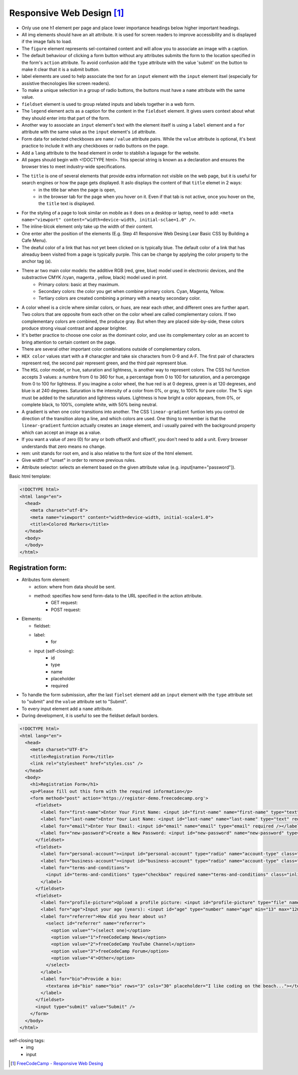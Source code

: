 Responsive Web Design [#]_
==========================

* Only use one h1 element per page and place lower importance headings below higher important headings.
* All img elements should have an alt attribute. It is used for screen readers to improve accessibility and is displayed if the image fails to load.
* The ``figure`` element represents sel-contained content and will allow you to associate an image with a caption.
* The default behaviour of clicking a form button without any attributes submits the form to the location specified in the form's ``action`` attribute. To avoid confusion add the ``type`` attribute with the value 'submit' on the button to make it clear that it is a submit button.
* label elements are used to help associate the text for an ``input`` element with the ``input`` element itsel (especially for assistive thecnologies like screen readers).
* To make a unique selection in a group of radio buttons, the buttons must have a ``name`` attribute with the same value.
* ``fieldset`` element is used to group related inputs and labels together in a web form.
* The ``legend`` element acts as a caption for the content in the ``fieldset`` element. It gives users context about what they should enter into that part of the form.
* Another way to associate an ``input`` element's text with the element itself is using a ``label`` element and a ``for`` attribute with the same value as the ``input`` element's ``id`` attribute.
* Form data for selected checkboxes are ``name`` / ``value`` attribute pairs. While the ``value`` attribute is optional, it's best practice to include it with any checkboxes or radio buttons on the page.
* Add a ``lang`` attribute to the ``head`` element in order to stablish a laguage for the website.
* All pages should begin with <!DOCTYPE html>. This special string is known as a declaration and ensures the browser tries to meet industry-wide specifications. 
* The ``title`` is one of several elements that provide extra information not visible on the web page, but it is useful for search engines or how the page gets displayed. It aslo displays the content of that ``title`` elemet in 2 ways:
	+ in the title bar when the page is open,
	+ in the browser tab for the page when you hover on it. Even if that tab is not active, once you hover on the, the ``title`` text is displayed.

* For the styling of a page to look similar on mobile as it does on a desktop or laptop, need to add: ``<meta name="viewport" content="width=device-width, initial-sclae=1.0" />``.
* The inline-blcok element only take up the width of their content.
* One enter alter the position of the elements (E.g. Step 41 Responsive Web Desing Lear Basic CSS by Building a Cafe Menu).
* The deaful color of a link that has not yet been clicked on is typically blue. The default color of a link that has alreaduy been visited from a page is typically purple. This can be change by applying the color property to the anchor tag (a).
* There ar two main color models: the additive RGB (red, gree, blue) model used in electronic devices, and the substractive CMYK /cyan, magenta , yellow, black) model used in print.
	+ Primary colors: basic at they maximum.
	+ Secondary colors: the color you get when combine primary colors. Cyan, Magenta, Yellow.
	+ Tertiary colors are created combining a primary with a nearby secondary color.
* A color wheel is a circle where similar colors, or `hues`, are near each other, and different ones are further apart. Two colors that are opposite from each other on the color wheel are called complementary colors. If two complementary colors are combined, the produce gray. But when they are placed side-by-side, these colors produce strong visual contrast and appear brighter.
* It's better practice to choose one color as the dominant color, and use its complementary color as an accent to bring attention to certain content on the page.
* There are several other important color combinations outside of complementary colors.
* ``HEX color`` values start with a # characgter and take six characters from 0-9 and A-F. The first pair of characters represent red, the second pair represent green, and the third pair represent blue.
* The ``HSL`` color model, or hue, saturation and lightness, is another way to represent colors. The CSS hsl function accepts 3 values: a numbre from 0 to 360 for hue, a percentage from 0 to 100 for saturation, and a percengage from 0 to 100 for lightness. If you imagine a color wheel, the hue red is at 0 degress, green is at 120 degreses, and blue is at 240 degrees. Saturation is the intensity of a color from 0%, or gray, to 100% for pure color. The % sign must be added to the saturation and lightness values. Lightness is how bright a color appears, from 0%, or complete black, to 100%, complete white, with 50% being neutral.
* A gradient is when one color transitions into another. The CSS ``linear-gradient`` funtion lets you control de direction of the transition along a line, and which colors are used. One thing to remember is that the ``linear-gradient`` funtcion actually creates an ``image`` element, and i usually paired with the background property which can accept an image as a value.
* If you want a value of zero (0) for any or both offsetX and offsetY, you don't need to add a unit. Every browser understands that zero means no change.
* rem: unit stands for root em, and is also relative to the font size of the html element.
* Give width of "unset" in order to remove previous rules.
* Attribute selector: selects an element based on the given attribute value (e.g. input[name="password"]).


Basic html template:

.. code-block:: html

   <!DOCTYPE html>
   <html lang="en">
     <head>
       <meta charset="utf-8">
       <meta name="viewport" content="width=device-width, initial-scale=1.0">
       <title>Colored Markers</title>
     </head>
     <body>
     </body>
   </html>


Registration form:
------------------

* Atributes form element:

  - action: where from data should be sent.
  - method: specifies how send form-data to the URL specified in the action attribute.
	+ GET request: 
	+ POST request: 
* Elements:

  - fieldset:
  - label:
	+ for 
  - input (self-closing):
	+ id
	+ type
	+ name
	+ placeholder
	+ required

* To handle the form submission, after the last ``fielset`` element add an ``input`` element with the ``type`` attribute set to "submit" and the ``value`` attribute set to "Submit".
* To every input element add a ``name`` attribute.
* During development, it is useful to see the fieldset default borders.

.. code-block:: html

   <!DOCTYPE html>
   <html lang="en">
     <head>
       <meta charset="UTF-8">
       <title>Registration Form</title>
       <link rel="stylesheet" href="styles.css" />
     </head>
     <body>
       <h1>Registration Form</h1>
       <p>Please fill out this form with the required information</p>
       <form method="post" action='https://register-demo.freecodecamp.org'>
         <fieldset>
           <label for="first-name">Enter Your First Name: <input id="first-name" name="first-name" type="text" required /></label>
           <label for="last-name">Enter Your Last Name: <input id="last-name" name="last-name" type="text" required /></label>
           <label for="email">Enter Your Email: <input id="email" name="email" type="email" required /></label>
           <label for="new-password">Create a New Password: <input id="new-password" name="new-password" type="password" pattern="[a-z0-5]{8,}" required /></label>
         </fieldset>
         <fieldset>
           <label for="personal-account"><input id="personal-account" type="radio" name="account-type" class="inline" /> Personal Account</label>
           <label for="business-account"><input id="business-account" type="radio" name="account-type" class="inline" /> Business Account</label>
           <label for="terms-and-conditions">
             <input id="terms-and-conditions" type="checkbox" required name="terms-and-conditions" class="inline" /> I accept the <a href="https://www.freecodecamp.org/news/terms-of-service/">terms and conditions</a>
           </label>
         </fieldset>
         <fieldset>
           <label for="profile-picture">Upload a profile picture: <input id="profile-picture" type="file" name="file" /></label>
           <label for="age">Input your age (years): <input id="age" type="number" name="age" min="13" max="120" /></label>
           <label for="referrer">How did you hear about us?
             <select id="referrer" name="referrer">
               <option value="">(select one)</option>
               <option value="1">freeCodeCamp News</option>
               <option value="2">freeCodeCamp YouTube Channel</option>
               <option value="3">freeCodeCamp Forum</option>
               <option value="4">Other</option>
             </select>
           </label>
           <label for="bio">Provide a bio:
             <textarea id="bio" name="bio" rows="3" cols="30" placeholder="I like coding on the beach..."></textarea>
           </label>
         </fieldset>
         <input type="submit" value="Submit" />
       </form>
     </body>
   </html>

self-closing tags:
   * img
   * input

.. [#] `FreeCodeCamp - Responsive Web Desing <https://www.freecodecamp.org/learn/2022/responsive-web-design/>`_


